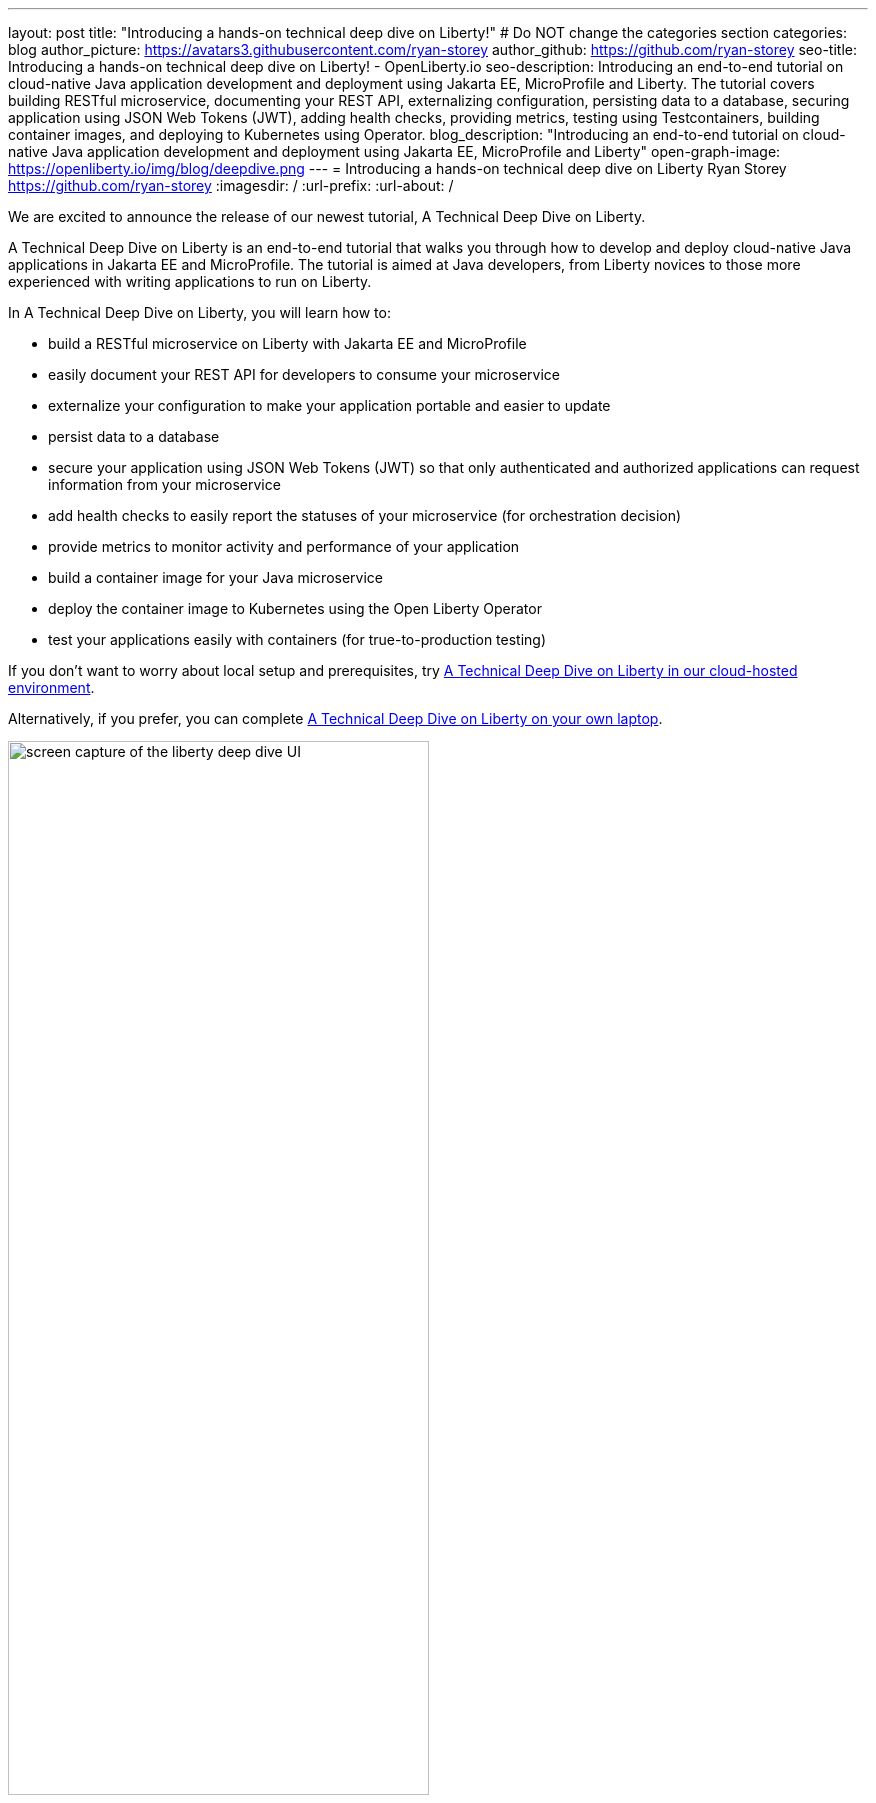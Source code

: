 ---
layout: post
title: "Introducing a hands-on technical deep dive on Liberty!"
# Do NOT change the categories section
categories: blog
author_picture: https://avatars3.githubusercontent.com/ryan-storey
author_github: https://github.com/ryan-storey
seo-title: Introducing a hands-on technical deep dive on Liberty! - OpenLiberty.io
seo-description: Introducing an end-to-end tutorial on cloud-native Java application development and deployment using Jakarta EE, MicroProfile and Liberty. The tutorial covers building RESTful microservice, documenting your REST API, externalizing configuration, persisting data to a database, securing application using JSON Web Tokens (JWT), adding health checks, providing metrics, testing using Testcontainers, building container images, and deploying to Kubernetes using Operator.
blog_description: "Introducing an end-to-end tutorial on cloud-native Java application development and deployment using Jakarta EE, MicroProfile and Liberty"
open-graph-image: https://openliberty.io/img/blog/deepdive.png
---
= Introducing a hands-on technical deep dive on Liberty
Ryan Storey <https://github.com/ryan-storey>
:imagesdir: /
:url-prefix:
:url-about: /
//Blank line here is necessary before starting the body of the post.

We are excited to announce the release of our newest tutorial, A Technical Deep Dive on Liberty.

A Technical Deep Dive on Liberty is an end-to-end tutorial that walks you through how to develop and deploy cloud-native Java applications in Jakarta EE and MicroProfile. The tutorial is aimed at Java developers, from Liberty novices to those more experienced with writing applications to run on Liberty.

In A Technical Deep Dive on Liberty, you will learn how to:

* build a RESTful microservice on Liberty with Jakarta EE and MicroProfile
* easily document your REST API for developers to consume your microservice
* externalize your configuration to make your application portable and easier to update
* persist data to a database
* secure your application using JSON Web Tokens (JWT) so that only authenticated and authorized applications can request information from your microservice
* add health checks to easily report the statuses of your microservice (for orchestration decision)
* provide metrics to monitor activity and performance of your application
* build a container image for your Java microservice
* deploy the container image to Kubernetes using the Open Liberty Operator
* test your applications easily with containers (for true-to-production testing)

If you don't want to worry about local setup and prerequisites, try link:https://ibm.biz/LibertyDeepDive[A Technical Deep Dive on Liberty in our cloud-hosted environment].

Alternatively, if you prefer, you can complete link:{url-prefix}/guides/liberty-deep-dive.html[A Technical Deep Dive on Liberty on your own laptop].

image::/img/blog/deepdive.png[screen capture of the liberty deep dive UI,width=70%,align="center"]

== We welcome your feedback

Tell us about your experience with A Technical Deep Dive on Liberty by responding to the questions in the *Where to next?* section at the end of the tutorial. We’d love to hear from you!
